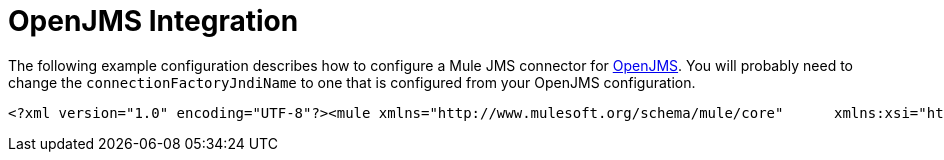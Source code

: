 = OpenJMS Integration

The following example configuration describes how to configure a Mule JMS connector for http://openjms.sourceforge.net/[OpenJMS]. You will probably need to change the `connectionFactoryJndiName` to one that is configured from your OpenJMS configuration.

[source, xml]
----
<?xml version="1.0" encoding="UTF-8"?><mule xmlns="http://www.mulesoft.org/schema/mule/core"      xmlns:xsi="http://www.w3.org/2001/XMLSchema-instance"      xmlns:spring="http://www.springframework.org/schema/beans"      xmlns:jms="http://www.mulesoft.org/schema/mule/jms"    xsi:schemaLocation="        http://www.springframework.org/schema/beans http://www.springframework.org/schema/beans/spring-beans-3.0.xsd       http://www.mulesoft.org/schema/mule/core http://www.mulesoft.org/schema/mule/core/3.0/mule.xsd       http://www.mulesoft.org/schema/mule/jms http://www.mulesoft.org/schema/mule/jms/3.0/mule-jms.xsd"><jms:connector name="jmsConnector"               jndiInitialFactory="org.exolab.jms.jndi.InitialContextFactory"               jndiProviderUrl="tcp://localhost:3035"               connectionFactoryJndiName="QueueConnectionFactory"/>...
----
